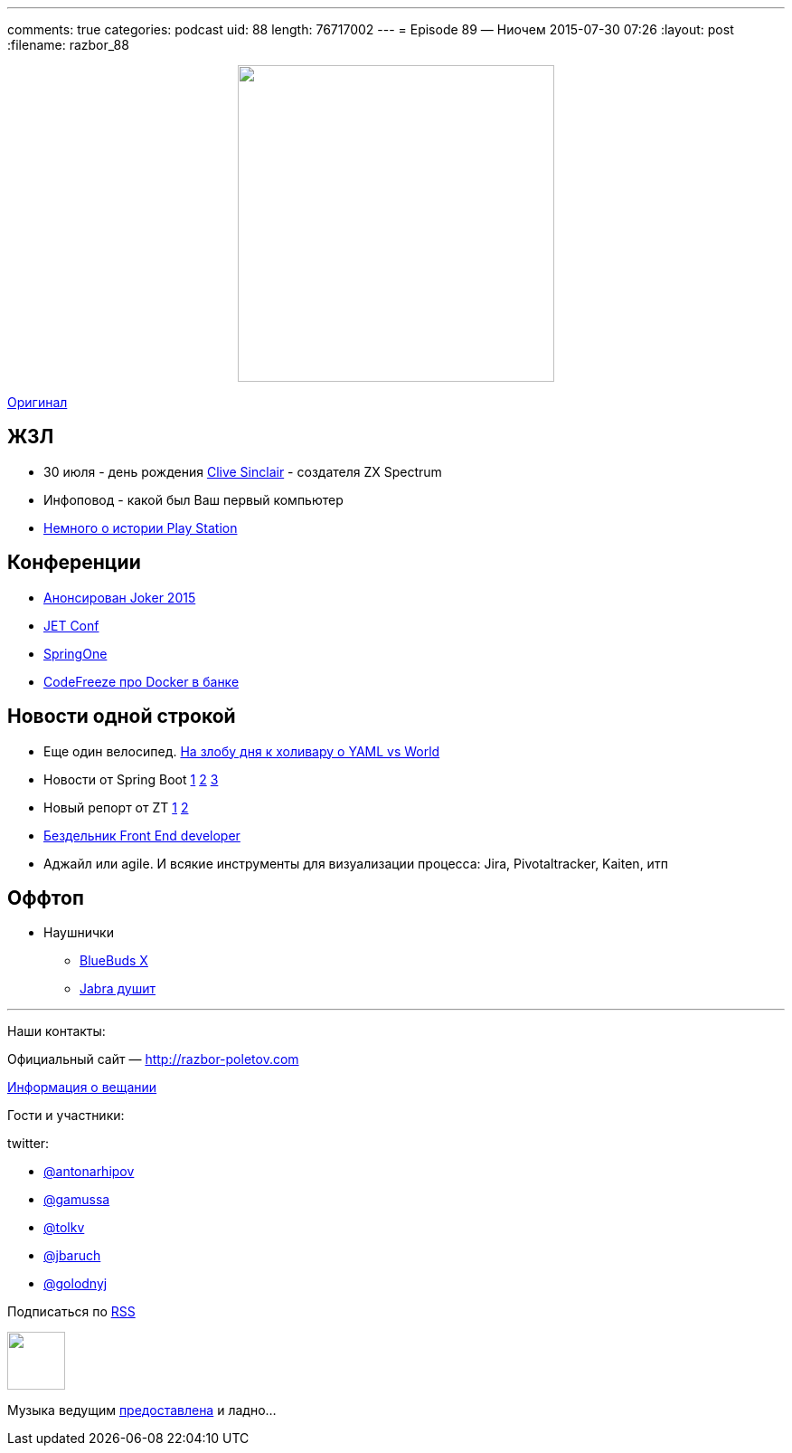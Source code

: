 ---
comments: true
categories: podcast
uid: 88
length: 76717002
---
= Episode 89 — Ниочем
2015-07-30 07:26
:layout: post
:filename: razbor_88

++++
<div class="separator" style="clear: both; text-align: center;">
<a href="http://razbor-poletov.com/images/razbor_88_text.jpg" imageanchor="1" style="margin-left: 1em; margin-right: 1em;"><img border="0" height="350" src="http://razbor-poletov.com/images/razbor_88_text.jpg" width="350" /></a>
</div>
++++
http://s00.yaplakal.com/pics/pics_original/3/0/6/1322603.gif[Оригинал]

== ЖЗЛ 

- 30 июля - день рождения https://en.wikipedia.org/wiki/Clive_Sinclair[Clive Sinclair] - создателя ZX Spectrum
- Инфоповод - какой был Ваш первый компьютер
- https://www.youtube.com/watch?v=xHXrBnipHyA[Немного о истории Play Station]

== Конференции

* http://habrahabr.ru/company/jugru/blog/262745/[Анонсирован Joker 2015]
* http://jetconf.by/main[JET Conf]
* https://2015.event.springone2gx.com/schedule/sessions/spring_framework_the_ultimate_configurations_battle.html[SpringOne]
* https://codefreeze-msk.timepad.ru/event/224423/[CodeFreeze про Docker в банке] 

== Новости одной строкой

* Еще один велосипед. http://habrahabr.ru/post/248147/[На злобу дня к холивару о YAML vs World]
* Новости от Spring Boot http://spring.io/blog/2015/07/02/spring-boot-1-2-5-released[1] https://spring.io/blog/2015/06/12/spring-boot-1-3-0-m1-available-now[2] https://spring.io/blog/2015/07/10/spring-boot-1-3-0-m2-available-now[3]
* Новый репорт от ZT http://zeroturnaround.com/rebellabs/developer-productivity-report-2015-java-performance-survey-results/[1] https://www.dropbox.com/s/ozslst4k3m9nsha/Screenshot%202015-07-31%2001.22.54.png?dl=0[2]
* http://thebfed.com/[Бездельник Front End developer]
* Аджайл или agile. И всякие инструменты для визуализации процесса: Jira, Pivotaltracker, Kaiten, итп

== Оффтоп

* Наушнички 
** http://www.jaybirdsport.com/bluebuds-x-bluetooth-headphones/[BlueBuds X]
** http://www.amazon.com/Jabra-Wireless-Bluetooth-Earbuds-Monitor/dp/B00N2359DU/[Jabra душит]

'''

Наши контакты:

Официальный сайт — http://razbor-poletov.com[http://razbor-poletov.com]

http://razbor-poletov.com/broadcast.html[Информация о вещании]

Гости и участники:

twitter:

  * https://twitter.com/antonarhipov[@antonarhipov]
  * https://twitter.com/gamussa[@gamussa]
  * https://twitter.com/tolkv[@tolkv]
  * https://twitter.com/jbaruch[@jbaruch]
  * https://twitter.com/golodnyj[@golodnyj]

++++
<!-- player goes here-->

<audio preload="none">
   <source src="http://traffic.libsyn.com/razborpoletov/razbor_88.mp3" type="audio/mp3" />
   Your browser does not support the audio tag.
</audio>
++++

Подписаться по http://feeds.feedburner.com/razbor-podcast[RSS]

++++
<!-- episode file link goes here-->
<a href="http://traffic.libsyn.com/razborpoletov/razbor_88.mp3" imageanchor="1" style="clear: left; margin-bottom: 1em; margin-left: auto; margin-right: 2em;"><img border="0" height="64" src="http://2.bp.blogspot.com/-qkfh8Q--dks/T0gixAMzuII/AAAAAAAAHD0/O5LbF3vvBNQ/s200/1330127522_mp3.png" width="64" /></a>
++++

Музыка ведущим http://www.audiobank.fm/single-music/27/111/More-And-Less/[предоставлена] и ладно...
